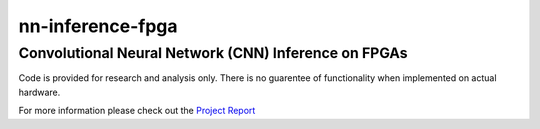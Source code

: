
*****************
nn-inference-fpga
*****************

Convolutional Neural Network (CNN) Inference on FPGAs
-----------------------------------------------------

Code is provided for research and analysis only. There is no guarentee of functionality when implemented on actual hardware.

For more information please check out the `Project Report`_ 

.. _Project Report: project_report.rst

